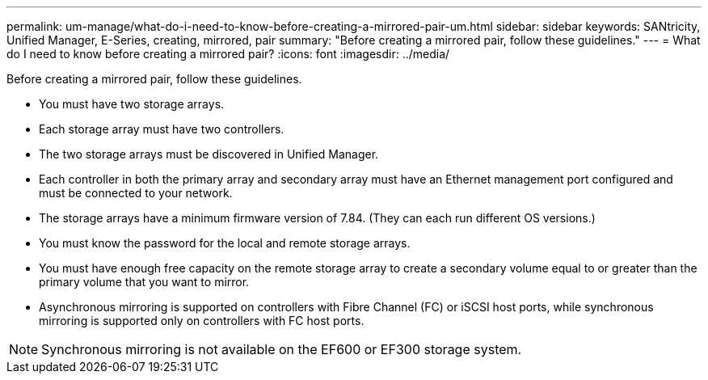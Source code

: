 ---
permalink: um-manage/what-do-i-need-to-know-before-creating-a-mirrored-pair-um.html
sidebar: sidebar
keywords: SANtricity, Unified Manager, E-Series, creating, mirrored, pair
summary: "Before creating a mirrored pair, follow these guidelines."
---
= What do I need to know before creating a mirrored pair?
:icons: font
:imagesdir: ../media/

[.lead]
Before creating a mirrored pair, follow these guidelines.

* You must have two storage arrays.
* Each storage array must have two controllers.
* The two storage arrays must be discovered in Unified Manager.
* Each controller in both the primary array and secondary array must have an Ethernet management port configured and must be connected to your network.
* The storage arrays have a minimum firmware version of 7.84. (They can each run different OS versions.)
* You must know the password for the local and remote storage arrays.
* You must have enough free capacity on the remote storage array to create a secondary volume equal to or greater than the primary volume that you want to mirror.
* Asynchronous mirroring is supported on controllers with Fibre Channel (FC) or iSCSI host ports, while synchronous mirroring is supported only on controllers with FC host ports.

[NOTE]
====
Synchronous mirroring is not available on the EF600 or EF300 storage system.
====
